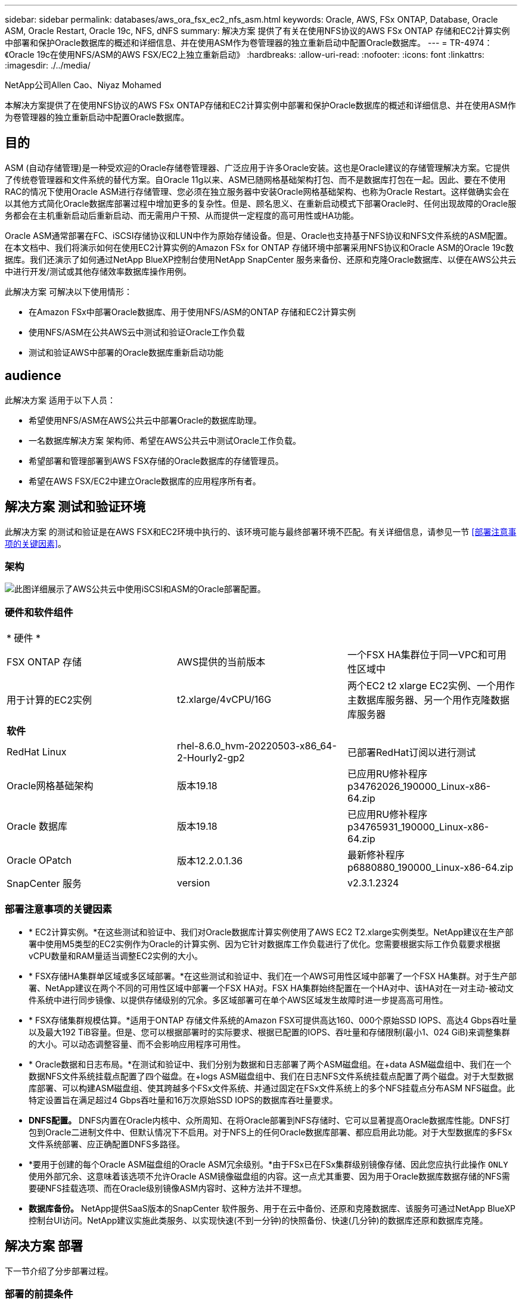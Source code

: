 ---
sidebar: sidebar 
permalink: databases/aws_ora_fsx_ec2_nfs_asm.html 
keywords: Oracle, AWS, FSx ONTAP, Database, Oracle ASM, Oracle Restart, Oracle 19c, NFS, dNFS 
summary: 解决方案 提供了有关在使用NFS协议的AWS FSx ONTAP 存储和EC2计算实例中部署和保护Oracle数据库的概述和详细信息、并在使用ASM作为卷管理器的独立重新启动中配置Oracle数据库。 
---
= TR-4974：《Oracle 19c在使用NFS/ASM的AWS FSX/EC2上独立重新启动》
:hardbreaks:
:allow-uri-read: 
:nofooter: 
:icons: font
:linkattrs: 
:imagesdir: ./../media/


NetApp公司Allen Cao、Niyaz Mohamed

[role="lead"]
本解决方案提供了在使用NFS协议的AWS FSx ONTAP存储和EC2计算实例中部署和保护Oracle数据库的概述和详细信息、并在使用ASM作为卷管理器的独立重新启动中配置Oracle数据库。



== 目的

ASM (自动存储管理)是一种受欢迎的Oracle存储卷管理器、广泛应用于许多Oracle安装。这也是Oracle建议的存储管理解决方案。它提供了传统卷管理器和文件系统的替代方案。自Oracle 11g以来、ASM已随网格基础架构打包、而不是数据库打包在一起。因此、要在不使用RAC的情况下使用Oracle ASM进行存储管理、您必须在独立服务器中安装Oracle网格基础架构、也称为Oracle Restart。这样做确实会在以其他方式简化Oracle数据库部署过程中增加更多的复杂性。但是、顾名思义、在重新启动模式下部署Oracle时、任何出现故障的Oracle服务都会在主机重新启动后重新启动、而无需用户干预、从而提供一定程度的高可用性或HA功能。

Oracle ASM通常部署在FC、iSCSI存储协议和LUN中作为原始存储设备。但是、Oracle也支持基于NFS协议和NFS文件系统的ASM配置。在本文档中、我们将演示如何在使用EC2计算实例的Amazon FSx for ONTAP 存储环境中部署采用NFS协议和Oracle ASM的Oracle 19c数据库。我们还演示了如何通过NetApp BlueXP控制台使用NetApp SnapCenter 服务来备份、还原和克隆Oracle数据库、以便在AWS公共云中进行开发/测试或其他存储效率数据库操作用例。

此解决方案 可解决以下使用情形：

* 在Amazon FSx中部署Oracle数据库、用于使用NFS/ASM的ONTAP 存储和EC2计算实例
* 使用NFS/ASM在公共AWS云中测试和验证Oracle工作负载
* 测试和验证AWS中部署的Oracle数据库重新启动功能




== audience

此解决方案 适用于以下人员：

* 希望使用NFS/ASM在AWS公共云中部署Oracle的数据库助理。
* 一名数据库解决方案 架构师、希望在AWS公共云中测试Oracle工作负载。
* 希望部署和管理部署到AWS FSX存储的Oracle数据库的存储管理员。
* 希望在AWS FSX/EC2中建立Oracle数据库的应用程序所有者。




== 解决方案 测试和验证环境

此解决方案 的测试和验证是在AWS FSX和EC2环境中执行的、该环境可能与最终部署环境不匹配。有关详细信息，请参见一节 <<部署注意事项的关键因素>>。



=== 架构

image::aws_ora_fsx_ec2_nfs_asm_architecture.png[此图详细展示了AWS公共云中使用iSCSI和ASM的Oracle部署配置。]



=== 硬件和软件组件

[cols="33%, 33%, 33%"]
|===


3+| * 硬件 * 


| FSX ONTAP 存储 | AWS提供的当前版本 | 一个FSX HA集群位于同一VPC和可用性区域中 


| 用于计算的EC2实例 | t2.xlarge/4vCPU/16G | 两个EC2 t2 xlarge EC2实例、一个用作主数据库服务器、另一个用作克隆数据库服务器 


3+| *软件* 


| RedHat Linux | rhel-8.6.0_hvm-20220503-x86_64-2-Hourly2-gp2 | 已部署RedHat订阅以进行测试 


| Oracle网格基础架构 | 版本19.18 | 已应用RU修补程序p34762026_190000_Linux-x86-64.zip 


| Oracle 数据库 | 版本19.18 | 已应用RU修补程序p34765931_190000_Linux-x86-64.zip 


| Oracle OPatch | 版本12.2.0.1.36 | 最新修补程序p6880880_190000_Linux-x86-64.zip 


| SnapCenter 服务 | version | v2.3.1.2324 
|===


=== 部署注意事项的关键因素

* * EC2计算实例。*在这些测试和验证中、我们对Oracle数据库计算实例使用了AWS EC2 T2.xlarge实例类型。NetApp建议在生产部署中使用M5类型的EC2实例作为Oracle的计算实例、因为它针对数据库工作负载进行了优化。您需要根据实际工作负载要求根据vCPU数量和RAM量适当调整EC2实例的大小。
* * FSX存储HA集群单区域或多区域部署。*在这些测试和验证中、我们在一个AWS可用性区域中部署了一个FSX HA集群。对于生产部署、NetApp建议在两个不同的可用性区域中部署一个FSX HA对。FSX HA集群始终配置在一个HA对中、该HA对在一对主动-被动文件系统中进行同步镜像、以提供存储级别的冗余。多区域部署可在单个AWS区域发生故障时进一步提高高可用性。
* * FSX存储集群规模估算。*适用于ONTAP 存储文件系统的Amazon FSX可提供高达160、000个原始SSD IOPS、高达4 Gbps吞吐量以及最大192 TiB容量。但是、您可以根据部署时的实际要求、根据已配置的IOPS、吞吐量和存储限制(最小1、024 GiB)来调整集群的大小。可以动态调整容量、而不会影响应用程序可用性。
* * Oracle数据和日志布局。*在测试和验证中、我们分别为数据和日志部署了两个ASM磁盘组。在+data ASM磁盘组中、我们在一个数据NFS文件系统挂载点配置了四个磁盘。在+logs ASM磁盘组中、我们在日志NFS文件系统挂载点配置了两个磁盘。对于大型数据库部署、可以构建ASM磁盘组、使其跨越多个FSx文件系统、并通过固定在FSx文件系统上的多个NFS挂载点分布ASM NFS磁盘。此特定设置旨在满足超过4 Gbps吞吐量和16万次原始SSD IOPS的数据库吞吐量要求。
* *DNFS配置。* DNFS内置在Oracle内核中、众所周知、在将Oracle部署到NFS存储时、它可以显著提高Oracle数据库性能。DNFS打包到Oracle二进制文件中、但默认情况下不启用。对于NFS上的任何Oracle数据库部署、都应启用此功能。对于大型数据库的多FSx文件系统部署、应正确配置DNFS多路径。
* *要用于创建的每个Oracle ASM磁盘组的Oracle ASM冗余级别。*由于FSx已在FSx集群级别镜像存储、因此您应执行此操作 `ONLY` 使用外部冗余、这意味着该选项不允许Oracle ASM镜像磁盘组的内容。这一点尤其重要、因为用于Oracle数据库数据存储的NFS需要硬NFS挂载选项、而在Oracle级别镜像ASM内容时、这种方法并不理想。
* *数据库备份。* NetApp提供SaaS版本的SnapCenter 软件服务、用于在云中备份、还原和克隆数据库、该服务可通过NetApp BlueXP控制台UI访问。NetApp建议实施此类服务、以实现快速(不到一分钟)的快照备份、快速(几分钟)的数据库还原和数据库克隆。




== 解决方案 部署

下一节介绍了分步部署过程。



=== 部署的前提条件

[%collapsible]
====
部署需要满足以下前提条件。

. 已设置AWS帐户、并已在您的AWS帐户中创建必要的VPC和网段。
. 在AWS EC2控制台中、您必须部署两个EC2 Linux实例、一个用作主Oracle数据库服务器、另一个用作可选的克隆目标数据库服务器。有关环境设置的详细信息、请参见上一节中的架构图。另请查看 link:https://docs.aws.amazon.com/AWSEC2/latest/UserGuide/concepts.html["Linux实例用户指南"^] 有关详细信息 ...
. 在AWS EC2控制台中、部署适用于ONTAP 存储HA集群的Amazon FSX以托管Oracle数据库卷。如果您不熟悉FSX存储的部署、请参见相关文档 link:https://docs.aws.amazon.com/fsx/latest/ONTAPGuide/creating-file-systems.html["为ONTAP 文件系统创建FSX"^] 了解分步说明。
. 可以使用以下Terraform自动化工具包执行步骤2和步骤3、该工具包会创建一个名为的EC2实例 `ora_01` 和名为的FSX文件系统 `fsx_01`。执行前、请仔细阅读该说明并根据您的环境更改变量。
+
....
git clone https://github.com/NetApp-Automation/na_aws_fsx_ec2_deploy.git
....



NOTE: 确保您已在EC2实例根卷中至少分配50G、以便有足够的空间来暂存Oracle安装文件。

====


=== EC2实例内核配置

[%collapsible]
====
在配置了前提条件的情况下、以EC2-user身份登录到EC2实例、并使用sudo to root user配置Linux内核以进行Oracle安装。

. 创建暂存目录 `/tmp/archive` 文件夹并设置 `777` 权限。
+
....
mkdir /tmp/archive

chmod 777 /tmp/archive
....
. 将Oracle二进制安装文件和其他所需的rpm文件下载并暂存到 `/tmp/archive` 目录。
+
请参见以下要在中说明的安装文件列表 `/tmp/archive` 在EC2实例上。

+
....
[ec2-user@ip-172-30-15-58 ~]$ ls -l /tmp/archive
total 10537316
-rw-rw-r--. 1 ec2-user ec2-user      19112 Mar 21 15:57 compat-libcap1-1.10-7.el7.x86_64.rpm
-rw-rw-r--  1 ec2-user ec2-user 3059705302 Mar 21 22:01 LINUX.X64_193000_db_home.zip
-rw-rw-r--  1 ec2-user ec2-user 2889184573 Mar 21 21:09 LINUX.X64_193000_grid_home.zip
-rw-rw-r--. 1 ec2-user ec2-user     589145 Mar 21 15:56 netapp_linux_unified_host_utilities-7-1.x86_64.rpm
-rw-rw-r--. 1 ec2-user ec2-user      31828 Mar 21 15:55 oracle-database-preinstall-19c-1.0-2.el8.x86_64.rpm
-rw-rw-r--  1 ec2-user ec2-user 2872741741 Mar 21 22:31 p34762026_190000_Linux-x86-64.zip
-rw-rw-r--  1 ec2-user ec2-user 1843577895 Mar 21 22:32 p34765931_190000_Linux-x86-64.zip
-rw-rw-r--  1 ec2-user ec2-user  124347218 Mar 21 22:33 p6880880_190000_Linux-x86-64.zip
-rw-r--r--  1 ec2-user ec2-user     257136 Mar 22 16:25 policycoreutils-python-utils-2.9-9.el8.noarch.rpm
....
. 安装Oracle 19c预安装RPM、以满足大多数内核配置要求。
+
....
yum install /tmp/archive/oracle-database-preinstall-19c-1.0-2.el8.x86_64.rpm
....
. 下载并安装缺少的 `compat-libcap1` 在Linux 8中。
+
....
yum install /tmp/archive/compat-libcap1-1.10-7.el7.x86_64.rpm
....
. 从NetApp下载并安装NetApp主机实用程序。
+
....
yum install /tmp/archive/netapp_linux_unified_host_utilities-7-1.x86_64.rpm
....
. 安装 `policycoreutils-python-utils`、在EC2实例中不可用。
+
....
yum install /tmp/archive/policycoreutils-python-utils-2.9-9.el8.noarch.rpm
....
. 安装Open JDK 1.8版。
+
....
yum install java-1.8.0-openjdk.x86_64
....
. 安装NFS-utils。
+
....
yum install nfs-utils
....
. 在当前系统中禁用透明页面。
+
....
echo never > /sys/kernel/mm/transparent_hugepage/enabled
echo never > /sys/kernel/mm/transparent_hugepage/defrag
....
+
在中添加以下行 `/etc/rc.local` 以禁用 `transparent_hugepage` 重新启动后：

+
....
  # Disable transparent hugepages
          if test -f /sys/kernel/mm/transparent_hugepage/enabled; then
            echo never > /sys/kernel/mm/transparent_hugepage/enabled
          fi
          if test -f /sys/kernel/mm/transparent_hugepage/defrag; then
            echo never > /sys/kernel/mm/transparent_hugepage/defrag
          fi
....
. 通过更改禁用SELinux `SELINUX=enforcing` to `SELINUX=disabled`。要使更改生效、必须重新启动主机。
+
....
vi /etc/sysconfig/selinux
....
. 将以下行添加到 `limit.conf` 设置不带引号的文件描述符限制和堆栈大小 `" "`。
+
....
vi /etc/security/limits.conf
  "*               hard    nofile          65536"
  "*               soft    stack           10240"
....
. 按照以下说明向EC2实例添加交换空间： link:https://aws.amazon.com/premiumsupport/knowledge-center/ec2-memory-swap-file/["如何使用交换文件分配内存以用作Amazon EC2实例中的交换空间？"^] 要添加的确切空间量取决于RAM大小、最高可达16G。
. 添加要用于ASM sysasm组的ASM组
+
....
groupadd asm
....
. 修改Oracle用户以将ASM添加为二级组(Oracle用户应在安装Oracle预安装RPM后创建)。
+
....
usermod -a -G asm oracle
....
. 重新启动EC2实例。


====


=== 配置和导出要挂载到EC2实例主机的NFS卷

[%collapsible]
====
使用FSx集群管理IP通过ssh以fsxadmin用户身份登录FSx集群、从命令行配置三个卷、以托管Oracle数据库二进制文件、数据和日志文件。

. 以fsxadmin用户身份通过SSH登录到FSX集群。
+
....
ssh fsxadmin@172.30.15.53
....
. 执行以下命令为Oracle二进制文件创建卷。
+
....
vol create -volume ora_01_biny -aggregate aggr1 -size 50G -state online  -type RW -junction-path /ora_01_biny -snapshot-policy none -tiering-policy snapshot-only
....
. 执行以下命令为Oracle数据创建卷。
+
....
vol create -volume ora_01_data -aggregate aggr1 -size 100G -state online  -type RW -junction-path /ora_01_data -snapshot-policy none -tiering-policy snapshot-only
....
. 执行以下命令为Oracle日志创建卷。
+
....
vol create -volume ora_01_logs -aggregate aggr1 -size 100G -state online  -type RW -junction-path /ora_01_logs -snapshot-policy none -tiering-policy snapshot-only
....
. 验证已创建的数据库卷。
+
....
vol show
....
+
这将返回：

+
....
FsxId02ad7bf3476b741df::> vol show
  (vol show)
FsxId06c3c8b2a7bd56458::> vol show
Vserver   Volume       Aggregate    State      Type       Size  Available Used%
--------- ------------ ------------ ---------- ---- ---------- ---------- -----
svm_ora   ora_01_biny  aggr1        online     RW         50GB    47.50GB    0%
svm_ora   ora_01_data  aggr1        online     RW        100GB    95.00GB    0%
svm_ora   ora_01_logs  aggr1        online     RW        100GB    95.00GB    0%
svm_ora   svm_ora_root aggr1        online     RW          1GB    972.1MB    0%
4 entries were displayed.
....


====


=== 数据库存储配置

[%collapsible]
====
现在、为EC2实例主机上的Oracle网格基础架构和数据库安装导入并设置FSX存储。

. 以EC2用户身份使用SSH密钥和EC2实例IP地址通过SSH登录到EC2实例。
+
....
ssh -i ora_01.pem ec2-user@172.30.15.58
....
. 创建/u01目录以挂载Oracle二进制文件系统
+
....
sudo mkdir /u01
....
. 将二进制卷挂载到 `/u01`，已更改为FSx NFS lip地址。如果您已通过NetApp自动化工具包部署FSx集群、则在资源配置执行结束时、输出中将列出FSx虚拟存储服务器NFS lif IP地址。否则、可以从AWS FSx控制台UI中检索。
+
....
sudo mount -t nfs 172.30.15.19:/ora_01_biny /u01 -o rw,bg,hard,vers=3,proto=tcp,timeo=600,rsize=65536,wsize=65536
....
. 更改 `/u01` Oracle用户及其关联主组的挂载点所有权。
+
....
sudo chown oracle:oinstall /u01
....
. 创建/oradATA目录以挂载Oracle数据文件系统
+
....
sudo mkdir /oradata
....
. 将数据卷挂载到 `/oradata`，已更改为FSx NFS lip地址
+
....
sudo mount -t nfs 172.30.15.19:/ora_01_data /oradata -o rw,bg,hard,vers=3,proto=tcp,timeo=600,rsize=65536,wsize=65536
....
. 更改 `/oradata` Oracle用户及其关联主组的挂载点所有权。
+
....
sudo chown oracle:oinstall /oradata
....
. 创建/orlogs目录以挂载Oracle日志文件系统
+
....
sudo mkdir /oralogs
....
. 将日志卷挂载到 `/oralogs`，已更改为FSx NFS lip地址
+
....
sudo mount -t nfs 172.30.15.19:/ora_01_logs /oralogs -o rw,bg,hard,vers=3,proto=tcp,timeo=600,rsize=65536,wsize=65536
....
. 更改 `/oralogs` Oracle用户及其关联主组的挂载点所有权。
+
....
sudo chown oracle:oinstall /oralogs
....
. 将挂载点添加到 `/etc/fstab`。
+
....
sudo vi /etc/fstab
....
+
添加以下行。

+
....
172.30.15.19:/ora_01_biny       /u01            nfs     rw,bg,hard,vers=3,proto=tcp,timeo=600,rsize=65536,wsize=65536   0       0
172.30.15.19:/ora_01_data       /oradata        nfs     rw,bg,hard,vers=3,proto=tcp,timeo=600,rsize=65536,wsize=65536   0       0
172.30.15.19:/ora_01_logs       /oralogs        nfs     rw,bg,hard,vers=3,proto=tcp,timeo=600,rsize=65536,wsize=65536   0       0

....
. sudo to Oracle user、创建ASM文件夹以存储ASM磁盘文件
+
....
sudo su
su - oracle
mkdir /oradata/asm
mkdir /oralogs/asm
....
. 作为Oracle用户、创建ASM数据磁盘文件、将计数更改为与具有块大小的磁盘大小匹配。
+
....
dd if=/dev/zero of=/oradata/asm/nfs_data_disk01 bs=1M count=20480 oflag=direct
dd if=/dev/zero of=/oradata/asm/nfs_data_disk02 bs=1M count=20480 oflag=direct
dd if=/dev/zero of=/oradata/asm/nfs_data_disk03 bs=1M count=20480 oflag=direct
dd if=/dev/zero of=/oradata/asm/nfs_data_disk04 bs=1M count=20480 oflag=direct
....
. 作为root用户、将数据磁盘文件权限更改为640
+
....
chmod 640 /oradata/asm/*
....
. 作为Oracle用户、创建ASM日志磁盘文件、并更改为计数、以便与具有块大小的磁盘大小匹配。
+
....
dd if=/dev/zero of=/oralogs/asm/nfs_logs_disk01 bs=1M count=40960 oflag=direct
dd if=/dev/zero of=/oralogs/asm/nfs_logs_disk02 bs=1M count=40960 oflag=direct
....
. 作为root用户、更改会将磁盘文件权限记录为640
+
....
chmod 640 /oralogs/asm/*
....
. 重新启动EC2实例主机。


====


=== Oracle网格基础架构安装

[%collapsible]
====
. 通过SSH以EC2-user身份登录到EC2实例、并通过取消注释启用密码身份验证 `PasswordAuthentication yes` 然后进行注释 `PasswordAuthentication no`。
+
....
sudo vi /etc/ssh/sshd_config
....
. 重新启动sshd服务。
+
....
sudo systemctl restart sshd
....
. 重置Oracle用户密码。
+
....
sudo passwd oracle
....
. 以Oracle Restart软件所有者用户(Oracle)身份登录。按如下所示创建Oracle目录：
+
....
mkdir -p /u01/app/oracle
mkdir -p /u01/app/oraInventory
....
. 更改目录权限设置。
+
....
chmod -R 775 /u01/app
....
. 创建网格主目录并进行更改。
+
....
mkdir -p /u01/app/oracle/product/19.0.0/grid
cd /u01/app/oracle/product/19.0.0/grid
....
. 解压缩网格安装文件。
+
....
unzip -q /tmp/archive/LINUX.X64_193000_grid_home.zip
....
. 从网格主页中、删除 `OPatch` 目录。
+
....
rm -rf OPatch
....
. 从网格主页复制 `p6880880_190000_Linux-x86-64.zip` 到grid_home、然后将其解压缩。
+
....
cp /tmp/archive/p6880880_190000_Linux-x86-64.zip .
unzip p6880880_190000_Linux-x86-64.zip
....
. 从网格主页修改 `cv/admin/cvu_config`、取消注释并替换 `CV_ASSUME_DISTID=OEL5` 使用 `CV_ASSUME_DISTID=OL7`。
+
....
vi cv/admin/cvu_config
....
. 准备 `gridsetup.rsp` 文件以进行静默安装、并将rsp文件置于中 `/tmp/archive` 目录。rsp文件应涵盖A、B和G部分、并提供以下信息：
+
....
INVENTORY_LOCATION=/u01/app/oraInventory
oracle.install.option=HA_CONFIG
ORACLE_BASE=/u01/app/oracle
oracle.install.asm.OSDBA=dba
oracle.install.asm.OSOPER=oper
oracle.install.asm.OSASM=asm
oracle.install.asm.SYSASMPassword="SetPWD"
oracle.install.asm.diskGroup.name=DATA
oracle.install.asm.diskGroup.redundancy=EXTERNAL
oracle.install.asm.diskGroup.AUSize=4
oracle.install.asm.diskGroup.disks=/oradata/asm/*,/oralogs/asm/*
oracle.install.asm.diskGroup.diskDiscoveryString=/oradata/asm/nfs_data_disk01,/oradata/asm/nfs_data_disk02,/oradata/asm/nfs_data_disk03,/oradata/asm/nfs_data_disk04
oracle.install.asm.monitorPassword="SetPWD"
oracle.install.asm.configureAFD=false
....
. 以root用户身份登录到EC2实例。
. 安装 `cvuqdisk-1.0.10-1.rpm`。
+
....
rpm -ivh /u01/app/oracle/product/19.0.0/grid/cv/rpm/cvuqdisk-1.0.10-1.rpm
....
. 以Oracle用户身份登录到EC2实例、然后在中提取修补程序 `/tmp/archive` 文件夹。
+
....
unzip p34762026_190000_Linux-x86-64.zip
....
. 从Grid home /u01/app/oracle/product/19.0.0/grid中、以Oracle用户身份启动 `gridSetup.sh` 用于网格基础架构安装。
+
....
 ./gridSetup.sh -applyRU /tmp/archive/34762026/ -silent -responseFile /tmp/archive/gridsetup.rsp
....
+
忽略有关网格基础架构的错误组的警告。我们正在使用一个Oracle用户来管理Oracle Restart、因此这是预期的。

. 以root用户身份执行以下脚本：
+
....
/u01/app/oraInventory/orainstRoot.sh

/u01/app/oracle/product/19.0.0/grid/root.sh
....
. 以Oracle用户身份执行以下命令以完成配置：
+
....
/u01/app/oracle/product/19.0.0/grid/gridSetup.sh -executeConfigTools -responseFile /tmp/archive/gridsetup.rsp -silent
....
. 以Oracle用户身份创建日志磁盘组。
+
....
bin/asmca -silent -sysAsmPassword 'yourPWD' -asmsnmpPassword 'yourPWD' -createDiskGroup -diskGroupName LOGS -disk '/oralogs/asm/nfs_logs_disk*' -redundancy EXTERNAL -au_size 4
....
. 以Oracle用户身份、在安装配置后验证网格服务。
+
....
bin/crsctl stat res -t
+
Name                Target  State        Server                   State details
Local Resources
ora.DATA.dg         ONLINE  ONLINE       ip-172-30-15-58          STABLE
ora.LISTENER.lsnr   ONLINE  ONLINE       ip-172-30-15-58          STABLE
ora.LOGS.dg         ONLINE  ONLINE       ip-172-30-15-58          STABLE
ora.asm             ONLINE  ONLINE       ip-172-30-15-58          Started,STABLE
ora.ons             OFFLINE OFFLINE      ip-172-30-15-58          STABLE
Cluster Resources
ora.cssd            ONLINE  ONLINE       ip-172-30-15-58          STABLE
ora.diskmon         OFFLINE OFFLINE                               STABLE
ora.driver.afd      ONLINE  ONLINE       ip-172-30-15-58          STABLE
ora.evmd            ONLINE  ONLINE       ip-172-30-15-58          STABLE
....


====


=== Oracle数据库安装

[%collapsible]
====
. 以Oracle用户身份登录并取消设置 `$ORACLE_HOME` 和 `$ORACLE_SID` 如果已设置。
+
....
unset ORACLE_HOME
unset ORACLE_SID
....
. 创建Oracle DB主目录并进行更改。
+
....
mkdir /u01/app/oracle/product/19.0.0/db1
cd /u01/app/oracle/product/19.0.0/db1
....
. 解压缩Oracle数据库安装文件。
+
....
unzip -q /tmp/archive/LINUX.X64_193000_db_home.zip
....
. 从数据库主目录中、删除 `OPatch` 目录。
+
....
rm -rf OPatch
....
. 从数据库主页复制 `p6880880_190000_Linux-x86-64.zip` to `grid_home`、然后将其解压缩。
+
....
cp /tmp/archive/p6880880_190000_Linux-x86-64.zip .
unzip p6880880_190000_Linux-x86-64.zip
....
. 在数据库主页中、修改 `cv/admin/cvu_config`和取消注释并替换 `CV_ASSUME_DISTID=OEL5` 使用 `CV_ASSUME_DISTID=OL7`。
+
....
vi cv/admin/cvu_config
....
. 从 `/tmp/archive` 目录中、解压缩DB 19.18 RU修补程序。
+
....
unzip p34765931_190000_Linux-x86-64.zip
....
. 在中准备DB静默安装rsp文件 `/tmp/archive/dbinstall.rsp` 具有以下值的目录：
+
....
oracle.install.option=INSTALL_DB_SWONLY
UNIX_GROUP_NAME=oinstall
INVENTORY_LOCATION=/u01/app/oraInventory
ORACLE_HOME=/u01/app/oracle/product/19.0.0/db1
ORACLE_BASE=/u01/app/oracle
oracle.install.db.InstallEdition=EE
oracle.install.db.OSDBA_GROUP=dba
oracle.install.db.OSOPER_GROUP=oper
oracle.install.db.OSBACKUPDBA_GROUP=oper
oracle.install.db.OSDGDBA_GROUP=dba
oracle.install.db.OSKMDBA_GROUP=dba
oracle.install.db.OSRACDBA_GROUP=dba
oracle.install.db.rootconfig.executeRootScript=false
....
. 从db1 home /u01/app/oracle/product/19.0.0/db1中、执行无提示纯软件DB安装。
+
....
 ./runInstaller -applyRU /tmp/archive/34765931/ -silent -ignorePrereqFailure -responseFile /tmp/archive/dbinstall.rsp
....
. 以root用户身份运行 `root.sh` 在仅安装软件后编写脚本。
+
....
/u01/app/oracle/product/19.0.0/db1/root.sh
....
. 以Oracle用户身份创建 `dbca.rsp` 包含以下条目的文件：
+
....
gdbName=db1.demo.netapp.com
sid=db1
createAsContainerDatabase=true
numberOfPDBs=3
pdbName=db1_pdb
useLocalUndoForPDBs=true
pdbAdminPassword="yourPWD"
templateName=General_Purpose.dbc
sysPassword="yourPWD"
systemPassword="yourPWD"
dbsnmpPassword="yourPWD"
storageType=ASM
diskGroupName=DATA
characterSet=AL32UTF8
nationalCharacterSet=AL16UTF16
listeners=LISTENER
databaseType=MULTIPURPOSE
automaticMemoryManagement=false
totalMemory=8192
....
+

NOTE: 根据EC2实例主机中的可用内存设置总内存。Oracle会分配75%的 `totalMemory` 数据库实例SGA或缓冲区缓存。

. 以Oracle用户身份、使用dbca启动数据库创建。
+
....
bin/dbca -silent -createDatabase -responseFile /tmp/archive/dbca.rsp

output:
Prepare for db operation
7% complete
Registering database with Oracle Restart
11% complete
Copying database files
33% complete
Creating and starting Oracle instance
35% complete
38% complete
42% complete
45% complete
48% complete
Completing Database Creation
53% complete
55% complete
56% complete
Creating Pluggable Databases
60% complete
64% complete
69% complete
78% complete
Executing Post Configuration Actions
100% complete
Database creation complete. For details check the logfiles at:
 /u01/app/oracle/cfgtoollogs/dbca/db1.
Database Information:
Global Database Name:db1.demo.netapp.com
System Identifier(SID):db1
Look at the log file "/u01/app/oracle/cfgtoollogs/dbca/db1/db1.log" for further details.
....
. 以Oracle用户身份、在创建数据库后验证Oracle Restart HA服务。
+
....
[oracle@ip-172-30-15-58 db1]$ ../grid/bin/crsctl stat res -t
--------------------------------------------------------------------------------
Name           Target  State        Server                   State details
--------------------------------------------------------------------------------
Local Resources
--------------------------------------------------------------------------------
ora.DATA.dg
               ONLINE  ONLINE       ip-172-30-15-58          STABLE
ora.LISTENER.lsnr
               ONLINE  ONLINE       ip-172-30-15-58          STABLE
ora.LOGS.dg
               ONLINE  ONLINE       ip-172-30-15-58          STABLE
ora.asm
               ONLINE  ONLINE       ip-172-30-15-58          Started,STABLE
ora.ons
               OFFLINE OFFLINE      ip-172-30-15-58          STABLE
--------------------------------------------------------------------------------
Cluster Resources
--------------------------------------------------------------------------------
ora.cssd
      1        ONLINE  ONLINE       ip-172-30-15-58          STABLE
ora.db1.db
      1        ONLINE  ONLINE       ip-172-30-15-58          Open,HOME=/u01/app/o
                                                             racle/product/19.0.0
                                                             /db1,STABLE
ora.diskmon
      1        OFFLINE OFFLINE                               STABLE
ora.evmd
      1        ONLINE  ONLINE       ip-172-30-15-58          STABLE
--------------------------------------------------------------------------------
[oracle@ip-172-30-15-58 db1]$

....
. 设置Oracle用户 `.bash_profile`。
+
....
vi ~/.bash_profile
....
. 添加以下条目：
+
....
export ORACLE_HOME=/u01/app/oracle/product/19.0.0/db1
export ORACLE_SID=db1
export PATH=$PATH:$ORACLE_HOME/bin
alias asm='export ORACLE_HOME=/u01/app/oracle/product/19.0.0/grid;export ORACLE_SID=+ASM;export PATH=$PATH:$ORACLE_HOME/bin'
....
. 验证已创建的CDB/PDB。
+
....
. ~/.bash_profile

sqlplus / as sysdba

SQL> select name, open_mode from v$database;

NAME      OPEN_MODE

DB1       READ WRITE

SQL> select name from v$datafile;

NAME

+DATA/DB1/DATAFILE/system.256.1132176177
+DATA/DB1/DATAFILE/sysaux.257.1132176221
+DATA/DB1/DATAFILE/undotbs1.258.1132176247
+DATA/DB1/86B637B62FE07A65E053F706E80A27CA/DATAFILE/system.265.1132177009
+DATA/DB1/86B637B62FE07A65E053F706E80A27CA/DATAFILE/sysaux.266.1132177009
+DATA/DB1/DATAFILE/users.259.1132176247
+DATA/DB1/86B637B62FE07A65E053F706E80A27CA/DATAFILE/undotbs1.267.1132177009
+DATA/DB1/F7852758DCD6B800E0533A0F1EAC1DC6/DATAFILE/system.271.1132177853
+DATA/DB1/F7852758DCD6B800E0533A0F1EAC1DC6/DATAFILE/sysaux.272.1132177853
+DATA/DB1/F7852758DCD6B800E0533A0F1EAC1DC6/DATAFILE/undotbs1.270.1132177853
+DATA/DB1/F7852758DCD6B800E0533A0F1EAC1DC6/DATAFILE/users.274.1132177871

NAME

+DATA/DB1/F785288BBCD1BA78E0533A0F1EACCD6F/DATAFILE/system.276.1132177871
+DATA/DB1/F785288BBCD1BA78E0533A0F1EACCD6F/DATAFILE/sysaux.277.1132177871
+DATA/DB1/F785288BBCD1BA78E0533A0F1EACCD6F/DATAFILE/undotbs1.275.1132177871
+DATA/DB1/F785288BBCD1BA78E0533A0F1EACCD6F/DATAFILE/users.279.1132177889
+DATA/DB1/F78529A14DD8BB18E0533A0F1EACB8ED/DATAFILE/system.281.1132177889
+DATA/DB1/F78529A14DD8BB18E0533A0F1EACB8ED/DATAFILE/sysaux.282.1132177889
+DATA/DB1/F78529A14DD8BB18E0533A0F1EACB8ED/DATAFILE/undotbs1.280.1132177889
+DATA/DB1/F78529A14DD8BB18E0533A0F1EACB8ED/DATAFILE/users.284.1132177907

19 rows selected.

SQL> show pdbs

    CON_ID CON_NAME                       OPEN MODE  RESTRICTED

         2 PDB$SEED                       READ ONLY  NO
         3 DB1_PDB1                       READ WRITE NO
         4 DB1_PDB2                       READ WRITE NO
         5 DB1_PDB3                       READ WRITE NO
SQL>
....
. 以Oracle用户身份、更改为Oracle数据库主目录/u01/app/oracle/product/19.0.0/db1并启用DNFS
+
....
cd /u01/app/oracle/product/19.0.0/db1

mkdir rdbms/lib/odm

cp lib/libnfsodm19.so rdbms/lib/odm/
....
. 在oracle_home中配置oranfstab文件
+
....
vi $ORACLE_HOME/dbs/oranfstab

add following entries:

server: fsx_01
local: 172.30.15.58 path: 172.30.15.19
nfs_version: nfsv3
export: /ora_01_biny mount: /u01
export: /ora_01_data mount: /oradata
export: /ora_01_logs mount: /oralogs
....
. 以Oracle用户身份、从sqlplus登录到数据库、并将数据库恢复大小和位置设置为+logs.磁盘组。
+
....

. ~/.bash_profile

sqlplus / as sysdba

alter system set db_recovery_file_dest_size = 80G scope=both;

alter system set db_recovery_file_dest = '+LOGS' scope=both;
....
. 启用归档日志模式并重新启动Oracle DB实例
+
....

shutdown immediate;

startup mount;

alter database archivelog;

alter database open;

alter system switch logfile;

....
. 在实例重新启动后验证数据库日志模式和DNFS
+
....

SQL> select name, log_mode from v$database;

NAME      LOG_MODE
--------- ------------
DB1       ARCHIVELOG

SQL> select svrname, dirname from v$dnfs_servers;

SVRNAME
--------------------------------------------------------------------------------
DIRNAME
--------------------------------------------------------------------------------
fsx_01
/ora_01_data

fsx_01
/ora_01_biny

fsx_01
/ora_01_logs

....
. 验证Oracle ASM
+
....
[oracle@ip-172-30-15-58 db1]$ asm
[oracle@ip-172-30-15-58 db1]$ sqlplus / as sysasm

SQL*Plus: Release 19.0.0.0.0 - Production on Tue May 9 20:39:39 2023
Version 19.18.0.0.0

Copyright (c) 1982, 2022, Oracle.  All rights reserved.


Connected to:
Oracle Database 19c Enterprise Edition Release 19.0.0.0.0 - Production
Version 19.18.0.0.0

SQL> set lin 200
SQL> col path form a30
SQL> select name, path, header_status, mount_status, state from v$asm_disk;

NAME                           PATH                           HEADER_STATU MOUNT_S STATE
------------------------------ ------------------------------ ------------ ------- --------
DATA_0002                      /oradata/asm/nfs_data_disk01   MEMBER       CACHED  NORMAL
DATA_0000                      /oradata/asm/nfs_data_disk02   MEMBER       CACHED  NORMAL
DATA_0001                      /oradata/asm/nfs_data_disk03   MEMBER       CACHED  NORMAL
DATA_0003                      /oradata/asm/nfs_data_disk04   MEMBER       CACHED  NORMAL
LOGS_0000                      /oralogs/asm/nfs_logs_disk01   MEMBER       CACHED  NORMAL
LOGS_0001                      /oralogs/asm/nfs_logs_disk02   MEMBER       CACHED  NORMAL

6 rows selected.


SQL> select name, state, ALLOCATION_UNIT_SIZE, TOTAL_MB, FREE_MB from v$asm_diskgroup;

NAME                           STATE       ALLOCATION_UNIT_SIZE   TOTAL_MB    FREE_MB
------------------------------ ----------- -------------------- ---------- ----------
DATA                           MOUNTED                  4194304      81920      73536
LOGS                           MOUNTED                  4194304      81920      81640

This completes Oracle 19c version 19.18 Restart deployment on an Amazon FSx for ONTAP and EC2 compute instance with NFS/ASM. If desired, NetApp recommends relocating the Oracle control file and online log files to the +LOGS disk group.
....


====


=== 自动化部署选项

NetApp将随Ansible发布一个完全自动化的解决方案 部署工具包、以便于实施此解决方案。请查看此工具包的可用性。发布后、此处将发布一个链接。



== 使用SnapCenter 服务备份、还原和克隆Oracle数据库

目前、只有传统的SnapCenter服务器UI工具(请参见)才支持使用NFS和ASM存储选项的Oracle数据库 link:hybrid_dbops_snapcenter_usecases.html["采用 SnapCenter 的混合云数据库解决方案"^] 有关使用NetApp SnapCenter UI工具进行Oracle数据库备份、还原和克隆的详细信息。



== 从何处查找追加信息

要了解有关本文档中所述信息的更多信息，请查看以下文档和 / 或网站：

* 在安装新数据库的情况下为独立服务器安装Oracle网格基础架构
+
link:https://docs.oracle.com/en/database/oracle/oracle-database/19/ladbi/installing-oracle-grid-infrastructure-for-a-standalone-server-with-a-new-database-installation.html#GUID-0B1CEE8C-C893-46AA-8A6A-7B5FAAEC72B3["https://docs.oracle.com/en/database/oracle/oracle-database/19/ladbi/installing-oracle-grid-infrastructure-for-a-standalone-server-with-a-new-database-installation.html#GUID-0B1CEE8C-C893-46AA-8A6A-7B5FAAEC72B3"^]

* 使用响应文件安装和配置Oracle数据库
+
link:https://docs.oracle.com/en/database/oracle/oracle-database/19/ladbi/installing-and-configuring-oracle-database-using-response-files.html#GUID-D53355E9-E901-4224-9A2A-B882070EDDF7["https://docs.oracle.com/en/database/oracle/oracle-database/19/ladbi/installing-and-configuring-oracle-database-using-response-files.html#GUID-D53355E9-E901-4224-9A2A-B882070EDDF7"^]

* 适用于 NetApp ONTAP 的 Amazon FSX
+
link:https://aws.amazon.com/fsx/netapp-ontap/["https://aws.amazon.com/fsx/netapp-ontap/"^]

* Amazon EC2
+
link:https://aws.amazon.com/pm/ec2/?trk=36c6da98-7b20-48fa-8225-4784bced9843&sc_channel=ps&s_kwcid=AL!4422!3!467723097970!e!!g!!aws%20ec2&ef_id=Cj0KCQiA54KfBhCKARIsAJzSrdqwQrghn6I71jiWzSeaT9Uh1-vY-VfhJixF-xnv5rWwn2S7RqZOTQ0aAh7eEALw_wcB:G:s&s_kwcid=AL!4422!3!467723097970!e!!g!!aws%20ec2["https://aws.amazon.com/pm/ec2/?trk=36c6da98-7b20-48fa-8225-4784bced9843&sc_channel=ps&s_kwcid=AL!4422!3!467723097970!e!!g!!aws%20ec2&ef_id=Cj0KCQiA54KfBhCKARIsAJzSrdqwQrghn6I71jiWzSeaT9Uh1-vY-VfhJixF-xnv5rWwn2S7RqZOTQ0aAh7eEALw_wcB:G:s&s_kwcid=AL!4422!3!467723097970!e!!g!!aws%20ec2"^]


